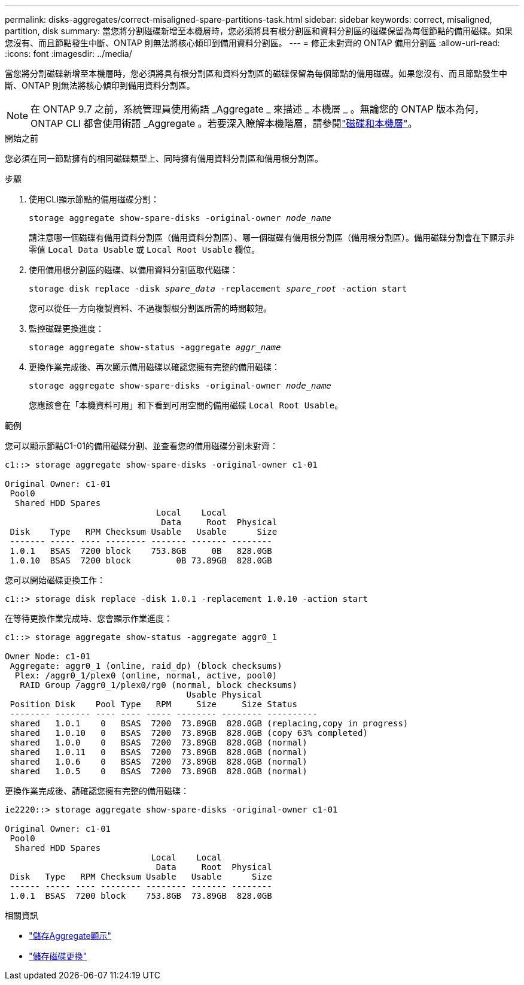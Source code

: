 ---
permalink: disks-aggregates/correct-misaligned-spare-partitions-task.html 
sidebar: sidebar 
keywords: correct, misaligned, partition, disk 
summary: 當您將分割磁碟新增至本機層時，您必須將具有根分割區和資料分割區的磁碟保留為每個節點的備用磁碟。如果您沒有、而且節點發生中斷、ONTAP 則無法將核心傾印到備用資料分割區。 
---
= 修正未對齊的 ONTAP 備用分割區
:allow-uri-read: 
:icons: font
:imagesdir: ../media/


[role="lead"]
當您將分割磁碟新增至本機層時，您必須將具有根分割區和資料分割區的磁碟保留為每個節點的備用磁碟。如果您沒有、而且節點發生中斷、ONTAP 則無法將核心傾印到備用資料分割區。


NOTE: 在 ONTAP 9.7 之前，系統管理員使用術語 _Aggregate _ 來描述 _ 本機層 _ 。無論您的 ONTAP 版本為何， ONTAP CLI 都會使用術語 _Aggregate 。若要深入瞭解本機階層，請參閱link:../disks-aggregates/index.html["磁碟和本機層"]。

.開始之前
您必須在同一節點擁有的相同磁碟類型上、同時擁有備用資料分割區和備用根分割區。

.步驟
. 使用CLI顯示節點的備用磁碟分割：
+
`storage aggregate show-spare-disks -original-owner _node_name_`

+
請注意哪一個磁碟有備用資料分割區（備用資料分割區）、哪一個磁碟有備用根分割區（備用根分割區）。備用磁碟分割會在下顯示非零值 `Local Data Usable` 或 `Local Root Usable` 欄位。

. 使用備用根分割區的磁碟、以備用資料分割區取代磁碟：
+
`storage disk replace -disk _spare_data_ -replacement _spare_root_ -action start`

+
您可以從任一方向複製資料、不過複製根分割區所需的時間較短。

. 監控磁碟更換進度：
+
`storage aggregate show-status -aggregate _aggr_name_`

. 更換作業完成後、再次顯示備用磁碟以確認您擁有完整的備用磁碟：
+
`storage aggregate show-spare-disks -original-owner _node_name_`

+
您應該會在「本機資料可用」和下看到可用空間的備用磁碟 `Local Root Usable`。



.範例
您可以顯示節點C1-01的備用磁碟分割、並查看您的備用磁碟分割未對齊：

[listing]
----
c1::> storage aggregate show-spare-disks -original-owner c1-01

Original Owner: c1-01
 Pool0
  Shared HDD Spares
                              Local    Local
                               Data     Root  Physical
 Disk    Type   RPM Checksum Usable   Usable      Size
 ------- ----- ---- -------- ------- ------- --------
 1.0.1   BSAS  7200 block    753.8GB     0B   828.0GB
 1.0.10  BSAS  7200 block         0B 73.89GB  828.0GB
----
您可以開始磁碟更換工作：

[listing]
----
c1::> storage disk replace -disk 1.0.1 -replacement 1.0.10 -action start
----
在等待更換作業完成時、您會顯示作業進度：

[listing]
----
c1::> storage aggregate show-status -aggregate aggr0_1

Owner Node: c1-01
 Aggregate: aggr0_1 (online, raid_dp) (block checksums)
  Plex: /aggr0_1/plex0 (online, normal, active, pool0)
   RAID Group /aggr0_1/plex0/rg0 (normal, block checksums)
                                    Usable Physical
 Position Disk    Pool Type   RPM     Size     Size Status
 -------- ------- ---- ---- ----- -------- -------- ----------
 shared   1.0.1    0   BSAS  7200  73.89GB  828.0GB (replacing,copy in progress)
 shared   1.0.10   0   BSAS  7200  73.89GB  828.0GB (copy 63% completed)
 shared   1.0.0    0   BSAS  7200  73.89GB  828.0GB (normal)
 shared   1.0.11   0   BSAS  7200  73.89GB  828.0GB (normal)
 shared   1.0.6    0   BSAS  7200  73.89GB  828.0GB (normal)
 shared   1.0.5    0   BSAS  7200  73.89GB  828.0GB (normal)
----
更換作業完成後、請確認您擁有完整的備用磁碟：

[listing]
----
ie2220::> storage aggregate show-spare-disks -original-owner c1-01

Original Owner: c1-01
 Pool0
  Shared HDD Spares
                             Local    Local
                              Data     Root  Physical
 Disk   Type   RPM Checksum Usable   Usable      Size
 ------ ----- ---- -------- -------- ------- --------
 1.0.1  BSAS  7200 block    753.8GB  73.89GB  828.0GB
----
.相關資訊
* link:https://docs.netapp.com/us-en/ontap-cli/search.html?q=storage+aggregate+show["儲存Aggregate顯示"^]
* link:https://docs.netapp.com/us-en/ontap-cli/storage-disk-replace.html["儲存磁碟更換"^]

